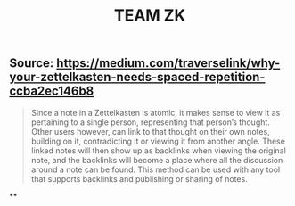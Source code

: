 #+TITLE: TEAM ZK

** Source: https://medium.com/traverselink/why-your-zettelkasten-needs-spaced-repetition-ccba2ec146b8
#+BEGIN_QUOTE
Since a note in a Zettelkasten is atomic, it makes sense to view it as pertaining to a single person, representing that person’s thought. Other users however, can link to that thought on their own notes, building on it, contradicting it or viewing it from another angle. These linked notes will then show up as backlinks when viewing the original note, and the backlinks will become a place where all the discussion around a note can be found. This method can be used with any tool that supports backlinks and publishing or sharing of notes. 
#+END_QUOTE
**
